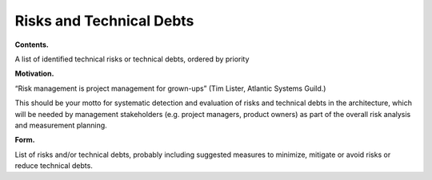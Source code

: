 Risks and Technical Debts
*************************

**Contents.**

A list of identified technical risks or technical debts, ordered by
priority

**Motivation.**

“Risk management is project management for grown-ups” (Tim Lister,
Atlantic Systems Guild.)

This should be your motto for systematic detection and evaluation of
risks and technical debts in the architecture, which will be needed by
management stakeholders (e.g. project managers, product owners) as part
of the overall risk analysis and measurement planning.

**Form.**

List of risks and/or technical debts, probably including suggested
measures to minimize, mitigate or avoid risks or reduce technical debts.


